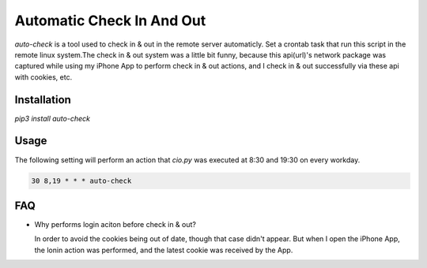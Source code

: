 ==========================
Automatic Check In And Out
==========================
|PyPI version|

`auto-check` is a tool used to check in & out in the remote server automaticly. Set a crontab task that run this script in the remote linux system.The check in & out system was a little bit funny, because this api(url)'s network package was captured while using my iPhone App to perform check in & out actions, and I check in & out successfully via these api with cookies, etc.

Installation
------------
`pip3 install auto-check`

Usage
-----
The following setting will perform an action that `cio.py` was executed at 8:30 and 19:30 on every workday.

.. code-block:: console

    30 8,19 * * * auto-check

FAQ
---
- Why performs login aciton before check in & out?

  In order to avoid the cookies being out of date, though that case didn't appear. But when I open the iPhone App, the lonin action was performed, and the latest cookie was received by the App.

.. |PyPI version| image:: https://badge.fury.io/py/auto-check.svg
    :target: https://badge.fury.io/py/auto-check
